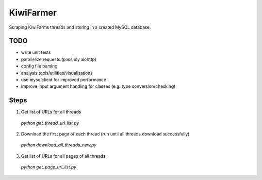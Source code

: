 
KiwiFarmer
==========

Scraping KiwiFarms threads and storing in a created MySQL database.

TODO
----

* write unit tests
* parallelize requests (possibly aiohttp)
* config file parsing
* analysis tools/utilities/visualizations
* use mysqlclient for improved performance
* improve input argument handling for classes (e.g. type conversion/checking)

Steps
-----
1. Get list of URLs for all threads
  `python get_thread_url_list.py`

2. Download the first page of each thread (run until all threads download successfully)
  `python download_all_threads_new.py`

3. Get list of URLs for all pages of all threads
  `python get_page_url_list.py`
